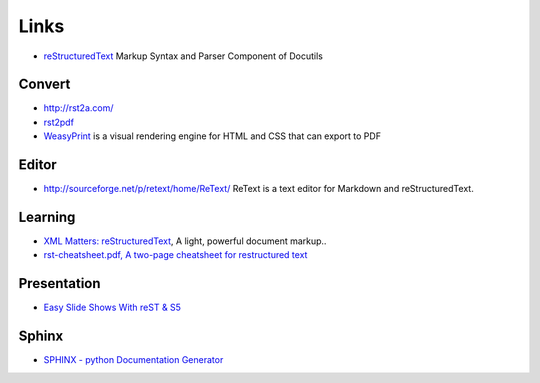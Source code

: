 Links
*****

- reStructuredText_
  Markup Syntax and Parser Component of Docutils

Convert
=======

- http://rst2a.com/
- rst2pdf_
- WeasyPrint_ is a visual rendering engine for HTML and CSS that can export to
  PDF

Editor
======

- http://sourceforge.net/p/retext/home/ReText/
  ReText is a text editor for Markdown and reStructuredText.

Learning
========

- `XML Matters: reStructuredText`_, A light, powerful document markup..
- `rst-cheatsheet.pdf, A two-page cheatsheet for restructured text`_

Presentation
============

- `Easy Slide Shows With reST & S5`_

Sphinx
======

- `SPHINX - python Documentation Generator`_


.. _`Easy Slide Shows With reST & S5`: http://docutils.sourceforge.net/docs/user/slide-shows.html
.. _`rst-cheatsheet.pdf, A two-page cheatsheet for restructured text`: http://github.com/ralsina/rst-cheatsheet/commit/bf5fa29a471401ab6c3ee124e5a167c5da469de8
.. _`SPHINX - python Documentation Generator`: ../python/sphinx.html
.. _`XML Matters: reStructuredText`: http://www.ibm.com/developerworks/library/x-matters24/
.. _reStructuredText: http://docutils.sourceforge.net/rst.html
.. _rst2pdf: ../../python/modules/rst2pdf.html
.. _WeasyPrint: http://weasyprint.org/
